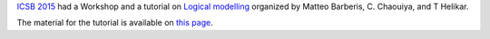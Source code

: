 .. title: Logical modelling tutorial at ICSB 2015
.. date: 2015/11/26 12:15:00
.. tags: 
.. description: 

`ICSB 2015 <http://icsb15.apbionet.org/>`_ had a Workshop and a tutorial on `Logical modelling <http://icsb15.apbionet.org/index.php/workshop/>`_ organized by Matteo Barberis, C. Chaouiya, and T Helikar.

The material for the tutorial is available on `this page <http://compbio.igc.gulbenkian.pt/nmd/node/67>`_.
